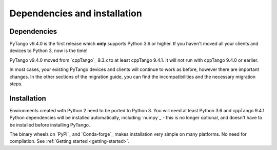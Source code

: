 .. _to9.4_deps_install:

=============================
Dependencies and installation
=============================

Dependencies
============

PyTango v9.4.0 is the first release which **only** supports Python 3.6 or
higher.  If you haven't moved all your clients and devices to Python 3, now
is the time!

PyTango v9.4.0 moved from `cppTango`_ 9.3.x to at least cppTango 9.4.1.  It
will not run with cppTango 9.4.0 or earlier.

In most cases, your existing PyTango devices and clients will continue to
work as before, however there are important changes.  In the other sections of
the migration guide, you can find the incompatibilities and the necessary migration steps.

Installation
============

Environments created with Python 2 need to be ported to Python 3.
You will need at least Python 3.6 and cppTango 9.4.1.  Python dependencies will be
installed automatically, including `numpy`_ - this is no longer optional, and doesn't
have to be installed before installing PyTango.

The binary wheels on `PyPI`_ and `Conda-forge`_ makes installation very simple on many
platforms.  No need for compilation.  See :ref:`Getting started <getting-started>`.
